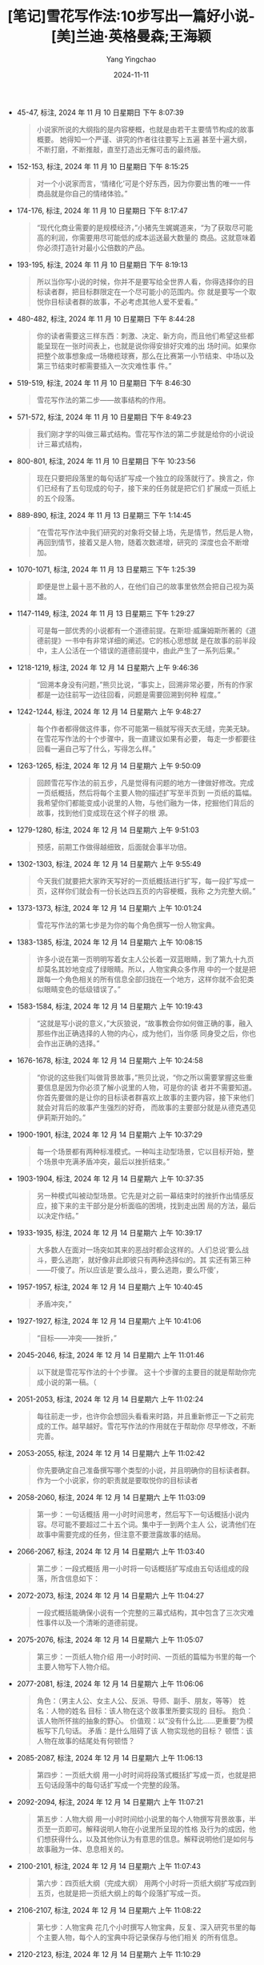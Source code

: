 :PROPERTIES:
:ID:       0d5daabb-5b13-42bf-9eae-110fe9721f21
:END:
#+TITLE: [笔记]雪花写作法:10步写出一篇好小说-[美]兰迪·英格曼森;王海颖
#+AUTHOR: Yang Yingchao
#+DATE:   2024-11-11
#+OPTIONS:  ^:nil H:5 num:t toc:2 \n:nil ::t |:t -:t f:t *:t tex:t d:(HIDE) tags:not-in-toc
#+STARTUP:  align nodlcheck oddeven lognotestate
#+SEQ_TODO: TODO(t) INPROGRESS(i) WAITING(w@) | DONE(d) CANCELED(c@)
#+LANGUAGE: en
#+TAGS:     noexport(n)
#+EXCLUDE_TAGS: noexport
#+FILETAGS: :xuehuaxiezuo:note:ireader:

- 45-47, 标注, 2024 年 11 月 10 日星期日 下午 8:07:39
  # note_md5: bec2e6aba31d572d6d2dca41d8f8ac0e
  #+BEGIN_QUOTE
  小说家所说的大纲指的是内容梗概，也就是由若干主要情节构成的故事概要。 她得知一个严谨、讲究的作者往往要写上五遍
  甚至十遍大纲，不断打磨，不断推敲，直至打造出无懈可击的最终版。
  #+END_QUOTE

- 152-153, 标注, 2024 年 11 月 10 日星期日 下午 8:15:25
  # note_md5: d72e23e883ffc4db7d19bea1370a6885
  #+BEGIN_QUOTE
  对一个小说家而言，‘情绪化’可是个好东西，因为你要出售的唯一一件商品就是你自己的情绪体验。”
  #+END_QUOTE

- 174-176, 标注, 2024 年 11 月 10 日星期日 下午 8:17:47
  # note_md5: bf093988d05a0fa28610511ea7b62cde
  #+BEGIN_QUOTE
  “现代化商业需要的是规模经济，”小猪先生娓娓道来，“为了获取尽可能高的利润，你需要用尽可能低的成本运送最大数量的
  商品。这就意味着你必须打造针对最小公倍数的产品。
  #+END_QUOTE

- 193-195, 标注, 2024 年 11 月 10 日星期日 下午 8:19:13
  # note_md5: 8b6c4bfdfb877588ac8d1492407ad708
  #+BEGIN_QUOTE
  所以当你写小说的时候，你并不是要写给全世界人看，你得选择你的目标读者群，把目标群限定在一个尽可能小的范围内。你
  就是要写一个取悦你目标读者群的故事，不必考虑其他人爱不爱看。”
  #+END_QUOTE

- 480-482, 标注, 2024 年 11 月 10 日星期日 下午 8:44:28
  # note_md5: 1dc11b563cdfaaed2f267079a398f994
  #+BEGIN_QUOTE
  你的读者需要这三样东西：刺激、决定、新方向，而且他们希望这些都能呈现在一张时间表上，也就是说你得安排好灾难的出
  场时间。如果你把整个故事想象成一场橄榄球赛，那么在比赛第一小节结束、中场以及第三节结束时都需要插入一次灾难性事
  件。”
  #+END_QUOTE

- 519-519, 标注, 2024 年 11 月 10 日星期日 下午 8:46:30
  # note_md5: dc97c11fd3d59b49cfe86fa90b16a6dd
  #+BEGIN_QUOTE
  雪花写作法的第二步——故事结构的作用。
  #+END_QUOTE

- 571-572, 标注, 2024 年 11 月 10 日星期日 下午 8:49:23
  # note_md5: c9f5efe61e34990b32d3e7073076a4cc
  #+BEGIN_QUOTE
  我们刚才学的叫做三幕式结构。雪花写作法的第二步就是给你的小说设计三幕式结构，
  #+END_QUOTE

- 800-801, 标注, 2024 年 11 月 10 日星期日 下午 10:23:56
  # note_md5: fc749287756d3fd0b9c80a3acef4f012
  #+BEGIN_QUOTE
  现在只要把段落里的每句话扩写成一个独立的段落就行了。换言之，你们已经有了五句现成的句子，接下来的任务就是把它们
  扩展成一页纸上的五个段落。
  #+END_QUOTE

- 889-890, 标注, 2024 年 11 月 13 日星期三 下午 1:14:45
  # note_md5: 5e670d217ae896d1d8e3f9b2e4d19b87
  #+BEGIN_QUOTE
  “在雪花写作法中我们研究的对象将交替上场，先是情节，然后是人物，再回到情节，接着又是人物，随着次数递增，研究的
  深度也会不断增加。
  #+END_QUOTE

- 1070-1071, 标注, 2024 年 11 月 13 日星期三 下午 1:25:39
  # note_md5: 53ff32fe956da3a0d2a1484e7c9a82ad
  #+BEGIN_QUOTE
  即便是世上最十恶不赦的人，在他们自己的故事里依然会把自己视为英雄。
  #+END_QUOTE

- 1147-1149, 标注, 2024 年 11 月 13 日星期三 下午 1:29:27
  # note_md5: eae22d1e36d4f2e1c478f769090a3edc
  #+BEGIN_QUOTE
  可是每一部优秀的小说都有一个道德前提。在斯坦·威廉姆斯所著的《道德前提》一书中有非常详细的阐述。它的核心思想就
  是在故事的前半段中，主人公活在一个错误的道德前提中，由此产生了一系列后果。”
  #+END_QUOTE

- 1218-1219, 标注, 2024 年 12 月 14 日星期六 上午 9:46:36
  # note_md5: bb87da76b27fd2af7b30f4e4ba37414a
  #+BEGIN_QUOTE
  “回溯本身没有问题，”熊贝比说，“事实上，回溯非常必要，所有的作家都是一边往前写一边往回看，问题是需要回溯到何种
  程度。”
  #+END_QUOTE

- 1242-1244, 标注, 2024 年 12 月 14 日星期六 上午 9:48:27
  # note_md5: b830e34e116c69c6a735c6d67a5351ce
  #+BEGIN_QUOTE
  每个作者都得做这件事，你不可能第一稿就写得天衣无缝，完美无缺。在雪花写作法的十个步骤中，我一直建议如果有必要，
  每走一步都要往回看一遍自己写了什么，写得怎么样。”
  #+END_QUOTE

- 1263-1265, 标注, 2024 年 12 月 14 日星期六 上午 9:50:09
  # note_md5: 6eb3d74757186190dcc1fdd4343a24da
  #+BEGIN_QUOTE
  回顾雪花写作法的前五步，凡是觉得有问题的地方一律做好修改。完成一页纸概括，然后将每个主要人物的描述扩写至半页到
  一页纸的篇幅。我希望你们都能变成小说里的人物，与他们融为一体，挖掘他们背后的故事，找到他们变成现在这个样子的根
  源。
  #+END_QUOTE

- 1279-1280, 标注, 2024 年 12 月 14 日星期六 上午 9:51:03
  # note_md5: 8685f0b3ed0711d9e1f2df70758dab2c
  #+BEGIN_QUOTE
  预感，前期工作做得越细致，后面就会事半功倍。
  #+END_QUOTE

- 1302-1303, 标注, 2024 年 12 月 14 日星期六 上午 9:55:49
  # note_md5: a2085c7300c3e876b90c4f428ae9dae1
  #+BEGIN_QUOTE
  今天我们就要把大家昨天写好的一页纸概括进行扩写，每一段扩写成一页，这样你们就会有一份长达四五页的内容梗概，我称
  之为完整大纲。”
  #+END_QUOTE

- 1373-1373, 标注, 2024 年 12 月 14 日星期六 上午 10:01:24
  # note_md5: eee5cdbb7e59b0c82916668289bfc02e
  #+BEGIN_QUOTE
  雪花写作法的第七步是为你的每个角色撰写一份人物宝典。
  #+END_QUOTE

- 1383-1385, 标注, 2024 年 12 月 14 日星期六 上午 10:08:15
  # note_md5: 0d8f7495dfc5132df915921ac5de539b
  #+BEGIN_QUOTE
  许多小说在第一页明明写着女主人公长着一双蓝眼睛，到了第九十九页却莫名其妙地变成了绿眼睛。所以，人物宝典众多作用
  中的一个就是把跟每一个角色相关的所有信息全部归拢在一个地方，这样你就不会犯类似眼睛变色的低级错误了。”
  #+END_QUOTE

- 1583-1584, 标注, 2024 年 12 月 14 日星期六 上午 10:19:43
  # note_md5: 31802271704433a304607ee673d83ce1
  #+BEGIN_QUOTE
  “这就是写小说的意义，”大灰狼说，“故事教会你如何做正确的事，融入那些作出正确选择的人物的内心，成为他们，当你感
  同身受之后，你也会作出正确的选择。”
  #+END_QUOTE

- 1676-1678, 标注, 2024 年 12 月 14 日星期六 上午 10:24:58
  # note_md5: 048a12897f4d693339880376d46842d0
  #+BEGIN_QUOTE
  “你说的这些我们叫做背景故事，”熊贝比说，“你之所以需要掌握这些重要信息是因为你必须了解小说里的人物，可是你的读
  者并不需要知道。你首先要做的是让你的目标读者群喜欢上故事的主要内容，接下来他们就会对背后的故事产生强烈的好奇，
  而故事的主要部分就是从德克遇见伊莉斯开始的。”
  #+END_QUOTE

- 1900-1901, 标注, 2024 年 12 月 14 日星期六 上午 10:37:29
  # note_md5: 461bc4c0e5624d5edc8519033093771b
  #+BEGIN_QUOTE
  每一个场景都有两种标准模式。一种叫主动型场景，它以目标开始，整个场景中充满矛盾冲突，最后以挫折结束。”
  #+END_QUOTE

- 1903-1904, 标注, 2024 年 12 月 14 日星期六 上午 10:37:35
  # note_md5: cf6b5d91a1becbda2820896301475ec2
  #+BEGIN_QUOTE
  另一种模式叫被动型场景。它先是对之前一幕结束时的挫折作出情感反应，接下来的主干部分是分析面临的困境，找到走出困
  局的方法，最后以决定作结。”
  #+END_QUOTE

- 1933-1935, 标注, 2024 年 12 月 14 日星期六 上午 10:39:17
  # note_md5: b8d5ade3ed372a5b380d714fc09c2bd0
  #+BEGIN_QUOTE
  大多数人在面对一场突如其来的恶战时都会这样的。人们总说‘要么战斗，要么逃跑’，就好像非此即彼只有两种选择似的。其
  实还有第三种——吓傻了。所以应该是‘要么战斗，要么逃跑，要么吓傻’，
  #+END_QUOTE

- 1957-1957, 标注, 2024 年 12 月 14 日星期六 上午 10:40:45
  # note_md5: d67fd9cac2519a7f8454404ae4d46189
  #+BEGIN_QUOTE
  矛盾冲突，”
  #+END_QUOTE

- 1927-1927, 标注, 2024 年 12 月 14 日星期六 上午 10:41:06
  # note_md5: 31fdc48bd188e28c255025c0707d405e
  #+BEGIN_QUOTE
  “目标——冲突——挫折，”
  #+END_QUOTE

- 2045-2046, 标注, 2024 年 12 月 14 日星期六 上午 11:01:46
  # note_md5: 62006f3abb0a51be0630caef8b35e015
  #+BEGIN_QUOTE
  以下就是雪花写作法的十个步骤。 这十个步骤的主要目的就是帮助你完成小说的第一稿。（
  #+END_QUOTE

- 2051-2053, 标注, 2024 年 12 月 14 日星期六 上午 11:02:24
  # note_md5: c381971ac1e952195f80b2f118fe2894
  #+BEGIN_QUOTE
  每往前走一步，也许你会想回头看看来时路，并且重新修正一下之前完成的工作。越早越好。雪花写作法的作用就在于帮助你
  尽早修改，不断完善。
  #+END_QUOTE

- 2053-2055, 标注, 2024 年 12 月 14 日星期六 上午 11:02:42
  # note_md5: 700a45584c70368edea5defa9fb4a350
  #+BEGIN_QUOTE
  你先要确定自己准备撰写哪个类型的小说，并且明确你的目标读者群。作为一个小说家，你的职责就是要取悦你的目标读者
  #+END_QUOTE

- 2058-2060, 标注, 2024 年 12 月 14 日星期六 上午 11:03:09
  # note_md5: 34e5e005ed483bf51d1ef371ebfd28ba
  #+BEGIN_QUOTE
  第一步：一句话概括 用一小时时间思考，然后写下一句话概括小说内容。尽可能不要超过二十五个词。集中于一到两个主人
  公，说清他们在故事中需要完成的任务，但注意不要泄露故事的结局。
  #+END_QUOTE

- 2066-2067, 标注, 2024 年 12 月 14 日星期六 上午 11:03:40
  # note_md5: 1be8d3b92ed3a69d4af0e96f8625f93b
  #+BEGIN_QUOTE
  第二步：一段式概括 用一小时将一句话概括扩写成由五句话组成的段落，所含信息如下：
  #+END_QUOTE

- 2072-2073, 标注, 2024 年 12 月 14 日星期六 上午 11:04:27
  # note_md5: 32b4a88cb74f9b45565dd421de481ee5
  #+BEGIN_QUOTE
  一段式概括能确保小说有一个完整的三幕式结构，其中包含了三次灾难性事件以及一个清晰的道德前提。
  #+END_QUOTE

- 2075-2076, 标注, 2024 年 12 月 14 日星期六 上午 11:05:07
  # note_md5: a2d3a745a327502a1df4584537b8dfdf
  #+BEGIN_QUOTE
  第三步：一页纸人物介绍 用一小时时间、一页纸的篇幅为书里的每一个主要人物写下人物介绍。
  #+END_QUOTE

- 2077-2081, 标注, 2024 年 12 月 14 日星期六 上午 11:06:06
  # note_md5: d5f0fba6d713527e2c2502e86408819f
  #+BEGIN_QUOTE
  角色：（男主人公、女主人公、反派、导师、副手、朋友，等等） 姓名：人物的姓名 目标：该人物在这个故事里所要实现的
  目标。 抱负：该人物所怀揣的抽象的野心。 价值观：以“没有什么比……更重要”为模板写下几句话。 矛盾：是什么阻碍了该
  人物实现他的目标？ 顿悟：该人物在故事的结尾处有何顿悟？
  #+END_QUOTE

- 2085-2087, 标注, 2024 年 12 月 14 日星期六 上午 11:06:13
  # note_md5: 1b88037341634fe2056609372dced116
  #+BEGIN_QUOTE
  第四步：一页纸大纲 用一小时时间将段落式概括扩写成一页，也就是把五句话段落中的每句话扩写成一个完整的段落。
  #+END_QUOTE

- 2092-2094, 标注, 2024 年 12 月 14 日星期六 上午 11:07:21
  # note_md5: 40d8efcfab055cfc1e33c9673f0e4c29
  #+BEGIN_QUOTE
  第五步：人物大纲 用一小时时间给小说里的每个人物撰写背景故事，半页至一页即可。解释说明人物在小说里所呈现的性格
  及行为的成因，他们想获得什么，以及其他你认为有意思的信息。解释说明他们是如何与故事融为一体、息息相关的。
  #+END_QUOTE

- 2100-2101, 标注, 2024 年 12 月 14 日星期六 上午 11:07:43
  # note_md5: 0d24b5bdd0f9163cacf9eabbbd28f7b6
  #+BEGIN_QUOTE
  第六步：四页纸大纲（完成大纲） 用两个小时将一页纸大纲扩写成四到五页，也就是把一页纸大纲上的每个段落扩写成一页。
  #+END_QUOTE

- 2106-2107, 标注, 2024 年 12 月 14 日星期六 上午 11:08:22
  # note_md5: 23749512d43afd2a354a9df1b9024260
  #+BEGIN_QUOTE
  第七步：人物宝典 花几个小时撰写人物宝典，反复、深入研究书里的每个主要人物，每个人的宝典中将记录保存与他们相关
  的所有信息。
  #+END_QUOTE

- 2120-2123, 标注, 2024 年 12 月 14 日星期六 上午 11:10:29
  # note_md5: b79ee931f3e9c94fbd9e7c93c7ca115f
  #+BEGIN_QUOTE
  第八步：场景清单 用几天时间罗列出小说里的所有场景。 在小说中，场景是最基本的创作单位。每个场景都发生在某个特定
  的地方、某个特定的时间，通常会有几个人物牵涉其中。
  #+END_QUOTE

- 2123-2125, 标注, 2024 年 12 月 14 日星期六 上午 11:10:46
  # note_md5: d935d62232f904671fa013e5f1e4326b
  #+BEGIN_QUOTE
  每个场景都需要出现矛盾冲突，如果没有，那么该场景就失去了存在的意义，你要么加上冲突，要么索性删了它。不要仅仅为
  了“烘托气氛”“解释背景”或“阐明人物的行为动机”而特意添加一个场景，矛盾冲突才是推动故事发展的原动力。
  #+END_QUOTE

- 2131-2133, 标注, 2024 年 12 月 14 日星期六 上午 11:11:17
  # note_md5: 3aeee29caa1353b80e44c24b00b522d8
  #+BEGIN_QUOTE
  第九步：规划场景 花五分钟时间为每个场景写下一些必要信息帮助之后的场景描写。也许你想给每个场景的出场人物列一个
  清单，也许你想描述一下彼时彼地的环境特征。如果在某个场景中你想到了一些精彩绝伦的对话，场景规划就是安置它们的好
  地方。
  #+END_QUOTE

- 2134-2136, 标注, 2024 年 12 月 14 日星期六 上午 11:11:38
  # note_md5: 954cdbeed820f151db97632388db9747
  #+BEGIN_QUOTE
  该场景究竟是一个主动场景，还是一个被动场景？ 主动场景的构成部分： 1）目标 2）冲突 3）挫折
  #+END_QUOTE

- 2136-2137, 标注, 2024 年 12 月 14 日星期六 上午 11:11:46
  # note_md5: 88c4b6f38e9beacf04793955efd78146
  #+BEGIN_QUOTE
  被动场景的构成部分： 1）反应 2）困境 3）决定
  #+END_QUOTE

- 2140-2142, 标注, 2024 年 12 月 14 日星期六 上午 11:12:19
  # note_md5: b308d85943c6d8804ad267b9ad60719d
  #+BEGIN_QUOTE
  第十步：写小说 到了这一步，就意味着你已经有了一个经过精心布局的故事了。它已经具备了让读者马上产生兴趣的简要介
  绍，完美的三幕式结构，一群立体、有深度、动机充分的人物， 一份完整的场景清单，而每个场景都有一个难以调和的矛盾
  准备推动故事一步步走向高潮。
  #+END_QUOTE
